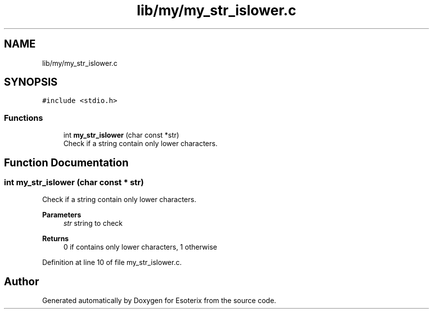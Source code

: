 .TH "lib/my/my_str_islower.c" 3 "Thu Jun 23 2022" "Version 1.0" "Esoterix" \" -*- nroff -*-
.ad l
.nh
.SH NAME
lib/my/my_str_islower.c
.SH SYNOPSIS
.br
.PP
\fC#include <stdio\&.h>\fP
.br

.SS "Functions"

.in +1c
.ti -1c
.RI "int \fBmy_str_islower\fP (char const *str)"
.br
.RI "Check if a string contain only lower characters\&. "
.in -1c
.SH "Function Documentation"
.PP 
.SS "int my_str_islower (char const * str)"

.PP
Check if a string contain only lower characters\&. 
.PP
\fBParameters\fP
.RS 4
\fIstr\fP string to check
.RE
.PP
\fBReturns\fP
.RS 4
0 if contains only lower characters, 1 otherwise 
.RE
.PP

.PP
Definition at line 10 of file my_str_islower\&.c\&.
.SH "Author"
.PP 
Generated automatically by Doxygen for Esoterix from the source code\&.
